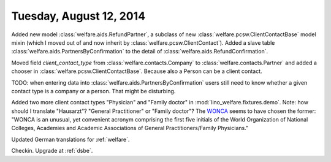 ========================
Tuesday, August 12, 2014
========================

Added new model :class:`welfare.aids.RefundPartner`, a subclass of new
:class:`welfare.pcsw.ClientContactBase` model mixin (which I moved out
of and now inherit by :class:`welfare.pcsw.ClientContact`).  Added a
slave table :class:`welfare.aids.PartnersByConfirmation` to the detail of
:class:`welfare.aids.RefundConfirmation`.

Moved field `client_contact_type` from
:class:`welfare.contacts.Company` to :class:`welfare.contacts.Partner`
and added a chooser in
:class:`welfare.pcsw.ClientContactBase`. Because also a Person can be
a client contact.

TODO: when entering data into
:class:`welfare.aids.PartnersByConfirmation` users still need to know
whether a given contact type is a company or a person. That might be
disturbing.

Added two more client contact types "Physician" and "Family doctor" in
:mod:`lino_welfare.fixtures.demo`.  Note: how should I translate
"Hausarzt"? "General Practitioner" or "Family doctor"? The `WONCA
<http://www.globalfamilydoctor.com/>`_ seems to have chosen the
former: "WONCA is an unusual, yet convenient acronym comprising the
first five initials of the World Organization of National Colleges,
Academies and Academic Associations of General Practitioners/Family
Physicians."

Updated German translations for :ref:`welfare`.

Checkin. Upgrade at :ref:`dsbe`.
